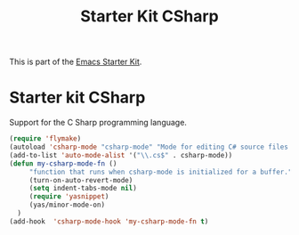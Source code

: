 #+TITLE: Starter Kit CSharp
#+OPTIONS: toc:nil num:nil ^:nil

This is part of the [[file:starter-kit.org][Emacs Starter Kit]].

* Starter kit CSharp

Support for the C Sharp programming language.

#+begin_src emacs-lisp
(require 'flymake)
(autoload 'csharp-mode "csharp-mode" "Mode for editing C# source files." t)
(add-to-list 'auto-mode-alist '("\\.cs$" . csharp-mode))
(defun my-csharp-mode-fn ()
     "function that runs when csharp-mode is initialized for a buffer."
     (turn-on-auto-revert-mode)
     (setq indent-tabs-mode nil)
     (require 'yasnippet)
     (yas/minor-mode-on)
  )
(add-hook  'csharp-mode-hook 'my-csharp-mode-fn t)
#+end_src
